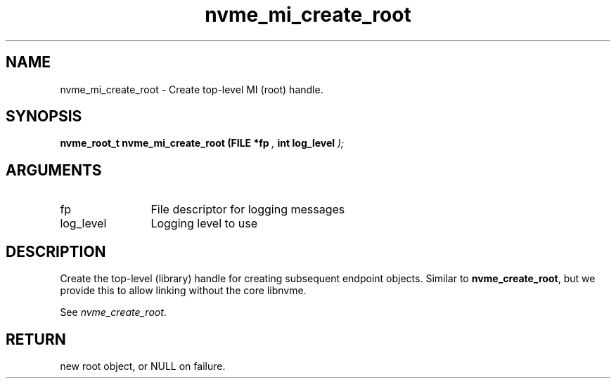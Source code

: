 .TH "nvme_mi_create_root" 9 "nvme_mi_create_root" "September 2023" "libnvme API manual" LINUX
.SH NAME
nvme_mi_create_root \- Create top-level MI (root) handle.
.SH SYNOPSIS
.B "nvme_root_t" nvme_mi_create_root
.BI "(FILE *fp "  ","
.BI "int log_level "  ");"
.SH ARGUMENTS
.IP "fp" 12
File descriptor for logging messages
.IP "log_level" 12
Logging level to use
.SH "DESCRIPTION"
Create the top-level (library) handle for creating subsequent endpoint
objects. Similar to \fBnvme_create_root\fP, but we provide this to allow linking
without the core libnvme.

See \fInvme_create_root\fP.
.SH "RETURN"
new root object, or NULL on failure.
